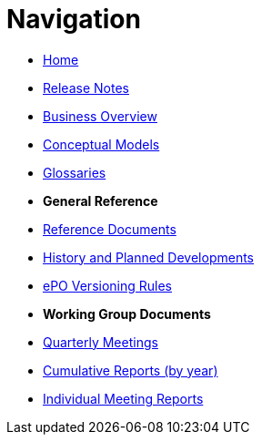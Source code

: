 :doctitle: Navigation
:doccode: epo-v4.1.0-rc.1-prod-004
:page-name: nav
:docdate: December 2023

* xref:index.adoc[Home]
* xref:release-notes.adoc[Release Notes]
* xref:business.adoc[Business Overview]
* xref:conceptual.adoc[Conceptual Models]
* xref:glossaries.adoc[Glossaries]

* [.separated]#**General Reference**#
* xref:epo-home::references.adoc[Reference Documents]
* xref:epo-home::history.adoc[History and Planned Developments]
* xref:epo-home::versioning.adoc[ePO Versioning Rules]


* [.separated]#**Working Group Documents**#
* xref:epo-wgm::wider.adoc[Quarterly Meetings]
* xref:epo-wgm::cumulative.adoc[Cumulative Reports (by year)]
* xref:epo-wgm::indiv.adoc[Individual Meeting Reports]




